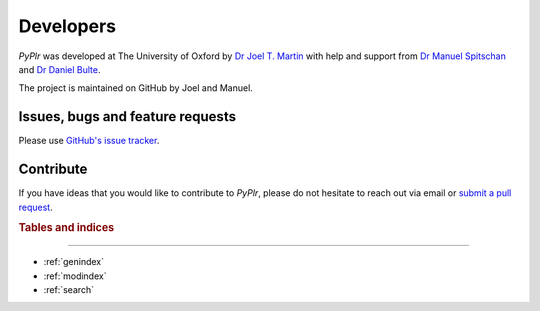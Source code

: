 Developers
==========

.. image:: ../img/image72.png
   :width: 200
   :class: no-scaled-link
  
`PyPlr` was developed at The University of Oxford by `Dr Joel T. Martin <https://orcid.org/0000-0002-4475-3835>`_ with help and support from `Dr Manuel Spitschan <https://orcid.org/0000-0002-8572-9268>`_ and `Dr Daniel Bulte <https://orcid.org/0000-0002-3034-8986>`_.

The project is maintained on GitHub by Joel and Manuel.

.. 
   see https://daler.github.io/sphinxdoc-test/includeme.html for gh-pages workflow

Issues, bugs and feature requests
---------------------------------

Please use `GitHub's issue tracker <https://github.com/PyPlr/cvd_pupillometry/issues>`_.

Contribute
----------

If you have ideas that you would like to contribute to `PyPlr`, please do not hesitate to reach out via email or `submit a pull request <https://github.com/PyPlr/cvd_pupillometry/pulls>`_.

.. rubric:: Tables and indices
------------------------------

* :ref:`genindex`
* :ref:`modindex`
* :ref:`search`
